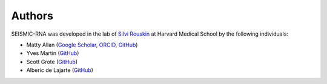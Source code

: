 
Authors
========================================================================

SEISMIC-RNA was developed in the lab of
`Silvi Rouskin <https://www.rouskinlab.com/>`_ at Harvard Medical School
by the following individuals:

- Matty Allan (`Google Scholar <https://scholar.google.com/citations?user=i4D4aCEAAAAJ&hl=en>`_, `ORCID <https://orcid.org/0000-0001-8182-7402>`_, `GitHub <https://github.com/matthewfallan>`_)
- Yves Martin (`GitHub <https://github.com/yvesmartindestaillades>`_)
- Scott Grote (`GitHub <https://github.com/heWhosShouldersBlockTheSun>`_)
- Alberic de Lajarte (`GitHub <https://github.com/AlbericDeLajarte>`_)
